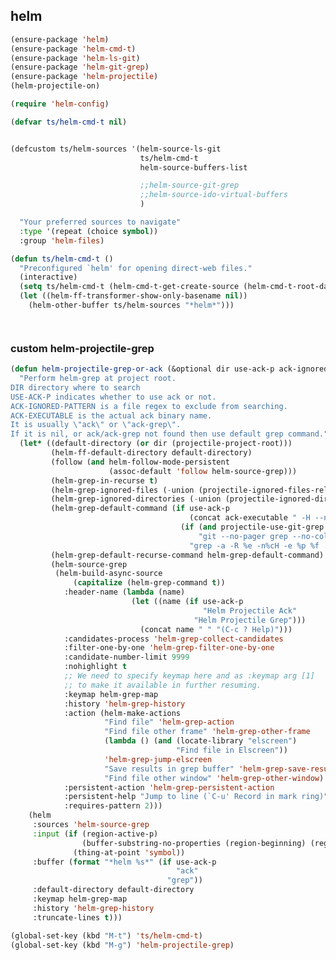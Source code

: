 ** helm

#+begin_src emacs-lisp
    (ensure-package 'helm)
    (ensure-package 'helm-cmd-t)
    (ensure-package 'helm-ls-git)
    (ensure-package 'helm-git-grep)
    (ensure-package 'helm-projectile)
    (helm-projectile-on)

    (require 'helm-config)

    (defvar ts/helm-cmd-t nil)


    (defcustom ts/helm-sources '(helm-source-ls-git
                                 ts/helm-cmd-t
                                 helm-source-buffers-list

                                 ;;helm-source-git-grep
                                 ;;helm-source-ido-virtual-buffers
                                 )

      "Your preferred sources to navigate"
      :type '(repeat (choice symbol))
      :group 'helm-files)

    (defun ts/helm-cmd-t ()
      "Preconfigured `helm' for opening direct-web files."
      (interactive)
      (setq ts/helm-cmd-t (helm-cmd-t-get-create-source (helm-cmd-t-root-data)))
      (let ((helm-ff-transformer-show-only-basename nil))
        (helm-other-buffer ts/helm-sources "*helm*")))



#+end_src

#+RESULTS:
: ts/helm-cmd-t

*** custom helm-projectile-grep

#+BEGIN_SRC emacs-lisp
  (defun helm-projectile-grep-or-ack (&optional dir use-ack-p ack-ignored-pattern ack-executable)
    "Perform helm-grep at project root.
  DIR directory where to search
  USE-ACK-P indicates whether to use ack or not.
  ACK-IGNORED-PATTERN is a file regex to exclude from searching.
  ACK-EXECUTABLE is the actual ack binary name.
  It is usually \"ack\" or \"ack-grep\".
  If it is nil, or ack/ack-grep not found then use default grep command."
    (let* ((default-directory (or dir (projectile-project-root)))
           (helm-ff-default-directory default-directory)
           (follow (and helm-follow-mode-persistent
                        (assoc-default 'follow helm-source-grep)))
           (helm-grep-in-recurse t)
           (helm-grep-ignored-files (-union (projectile-ignored-files-rel)  grep-find-ignored-files))
           (helm-grep-ignored-directories (-union (projectile-ignored-directories-rel) grep-find-ignored-directories))
           (helm-grep-default-command (if use-ack-p
                                          (concat ack-executable " -H --no-group --no-color " ack-ignored-pattern " %p %f")
                                        (if (and projectile-use-git-grep (eq (projectile-project-vcs) 'git))
                                            "git --no-pager grep --no-color -n -e %p -- %f"
                                          "grep -a -R %e -n%cH -e %p %f .")))
           (helm-grep-default-recurse-command helm-grep-default-command)
           (helm-source-grep
            (helm-build-async-source
                (capitalize (helm-grep-command t))
              :header-name (lambda (name)
                             (let ((name (if use-ack-p
                                             "Helm Projectile Ack"
                                           "Helm Projectile Grep")))
                               (concat name " " "(C-c ? Help)")))
              :candidates-process 'helm-grep-collect-candidates
              :filter-one-by-one 'helm-grep-filter-one-by-one
              :candidate-number-limit 9999
              :nohighlight t
              ;; We need to specify keymap here and as :keymap arg [1]
              ;; to make it available in further resuming.
              :keymap helm-grep-map
              :history 'helm-grep-history
              :action (helm-make-actions
                       "Find file" 'helm-grep-action
                       "Find file other frame" 'helm-grep-other-frame
                       (lambda () (and (locate-library "elscreen")
                                       "Find file in Elscreen"))
                       'helm-grep-jump-elscreen
                       "Save results in grep buffer" 'helm-grep-save-results
                       "Find file other window" 'helm-grep-other-window)
              :persistent-action 'helm-grep-persistent-action
              :persistent-help "Jump to line (`C-u' Record in mark ring)"
              :requires-pattern 2)))
      (helm
       :sources 'helm-source-grep
       :input (if (region-active-p)
                  (buffer-substring-no-properties (region-beginning) (region-end))
                (thing-at-point 'symbol))
       :buffer (format "*helm %s*" (if use-ack-p
                                       "ack"
                                     "grep"))
       :default-directory default-directory
       :keymap helm-grep-map
       :history 'helm-grep-history
       :truncate-lines t)))

  (global-set-key (kbd "M-t") 'ts/helm-cmd-t)
  (global-set-key (kbd "M-g") 'helm-projectile-grep)
#+END_SRC

#+RESULTS:
: ts/helm-cmd-t
